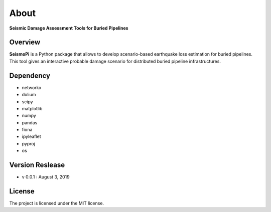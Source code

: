 About
=============
**Seismic Damage Assessment Tools for Buried Pipelines**

Overview
--------
**SeismoPi** is a Python package that allows to develop scenario-based earthquake loss estimation for buried pipelines. This tool gives an interactive probable damage scenario for distributed buried pipeline infrastructures.


Dependency
----------
* networkx
* dolium
* scipy
* matplotlib
* numpy
* pandas
* fiona
* ipyleaflet
* pyproj
* os


Version Reslease
-----------------
* v 0.0.1 : August 3, 2019



License
-----------------
The project is licensed under the MIT license.
